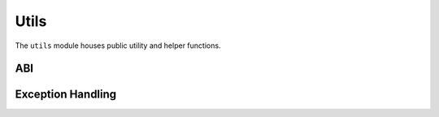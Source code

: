 Utils
=====

.. py:module:: web3.utils

The ``utils`` module houses public utility and helper functions.

ABI
---

.. py:method:: Utils.get_abi_input_names(abi)

    Return the ``input`` names for an ABI function or event.


.. py:method:: Utils.get_abi_output_names(abi)

    Return the ``output`` names an ABI function or event.


Exception Handling
------------------

.. py:method:: Utils.handle_offchain_lookup(offchain_lookup_payload, transaction)

    Handle ``OffchainLookup`` reverts on contract function calls manually. For an example, see :ref:`ccip-read-example`
    within the examples section.


.. py:method:: Utils.async_handle_offchain_lookup(offchain_lookup_payload, transaction)

    The async version of the ``handle_offchain_lookup()`` utility method described above.
